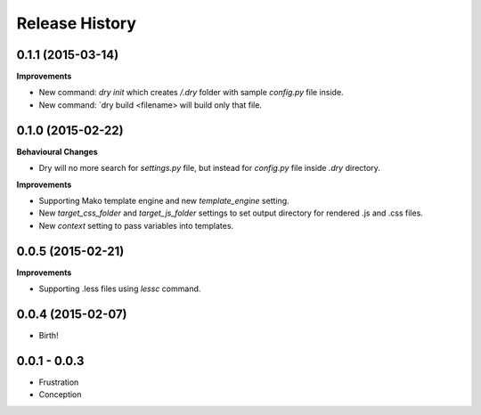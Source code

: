 .. :changelog:

Release History
---------------

0.1.1 (2015-03-14)
++++++++++++++++++

**Improvements**

- New command: `dry init` which creates `/.dry` folder with sample `config.py` file inside.
- New command: `dry build <filename> will build only that file.

0.1.0 (2015-02-22)
++++++++++++++++++

**Behavioural Changes**

- Dry will no more search for `settings.py` file, but instead for `config.py` file inside `.dry` directory.

**Improvements**

- Supporting Mako template engine and new `template_engine` setting.
- New `target_css_folder` and `target_js_folder` settings to set output directory for rendered .js and .css files.
- New `context` setting to pass variables into templates.

0.0.5 (2015-02-21)
++++++++++++++++++

**Improvements**

- Supporting .less files using `lessc` command.

0.0.4 (2015-02-07)
++++++++++++++++++

- Birth!

0.0.1 - 0.0.3
+++++++++++++

- Frustration
- Conception